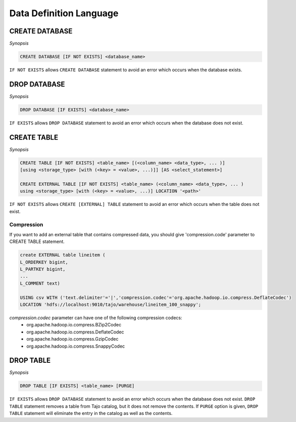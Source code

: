 ************************
Data Definition Language
************************

========================
CREATE DATABASE
========================

*Synopsis*

.. code-block:: sql

  CREATE DATABASE [IF NOT EXISTS] <database_name> 

``IF NOT EXISTS`` allows ``CREATE DATABASE`` statement to avoid an error which occurs when the database exists.

========================
DROP DATABASE
========================

*Synopsis*

.. code-block:: sql

  DROP DATABASE [IF EXISTS] <database_name>

``IF EXISTS`` allows ``DROP DATABASE`` statement to avoid an error which occurs when the database does not exist.

========================
CREATE TABLE
========================

*Synopsis*

.. code-block:: sql

  CREATE TABLE [IF NOT EXISTS] <table_name> [(<column_name> <data_type>, ... )]
  [using <storage_type> [with (<key> = <value>, ...)]] [AS <select_statement>]

  CREATE EXTERNAL TABLE [IF NOT EXISTS] <table_name> (<column_name> <data_type>, ... )
  using <storage_type> [with (<key> = <value>, ...)] LOCATION '<path>'

``IF NOT EXISTS`` allows ``CREATE [EXTERNAL] TABLE`` statement to avoid an error which occurs when the table does not exist.

------------------------
 Compression
------------------------

If you want to add an external table that contains compressed data, you should give 'compression.code' parameter to CREATE TABLE statement.

.. code-block:: sql

  create EXTERNAL table lineitem (
  L_ORDERKEY bigint, 
  L_PARTKEY bigint, 
  ...
  L_COMMENT text) 

  USING csv WITH ('text.delimiter'='|','compression.codec'='org.apache.hadoop.io.compress.DeflateCodec')
  LOCATION 'hdfs://localhost:9010/tajo/warehouse/lineitem_100_snappy';

`compression.codec` parameter can have one of the following compression codecs:
  * org.apache.hadoop.io.compress.BZip2Codec
  * org.apache.hadoop.io.compress.DeflateCodec
  * org.apache.hadoop.io.compress.GzipCodec
  * org.apache.hadoop.io.compress.SnappyCodec 

========================
 DROP TABLE
========================

*Synopsis*

.. code-block:: sql

  DROP TABLE [IF EXISTS] <table_name> [PURGE]

``IF EXISTS`` allows ``DROP DATABASE`` statement to avoid an error which occurs when the database does not exist. ``DROP TABLE`` statement removes a table from Tajo catalog, but it does not remove the contents. If ``PURGE`` option is given, ``DROP TABLE`` statement will eliminate the entry in the catalog as well as the contents.